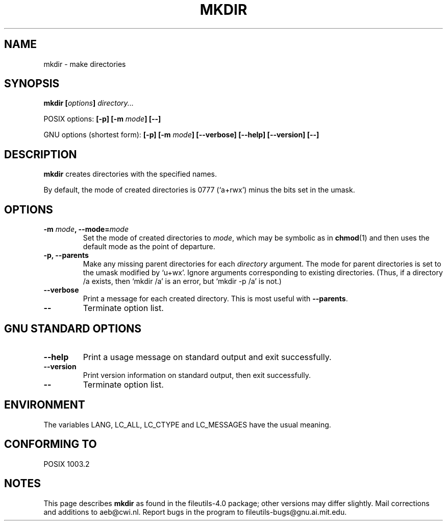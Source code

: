 .\" Copyright Andries Brouwer, Ragnar Hojland Espinosa and A. Wik, 1998.
.\"
.\" This file may be copied under the conditions described
.\" in the LDP GENERAL PUBLIC LICENSE, Version 1, September 1998
.\" that should have been distributed together with this file.
.\"
.TH MKDIR 1 "November 1998" "GNU fileutils 4.0"
.SH NAME
mkdir \- make directories
.SH SYNOPSIS
.BI "mkdir [" options "] " directory...
.sp
POSIX options:
.BI "[\-p] [\-m " mode "] [\-\-]"
.sp
GNU options (shortest form):
.BI "[\-p] [\-m " mode "] [\-\-verbose]"
.BI "[\-\-help] [\-\-version] [\-\-]"
.SH DESCRIPTION
.B mkdir
creates directories with the specified names. 
.PP
By default, the mode of created directories is 0777 (`a+rwx')
minus the bits set in the umask.
.SH OPTIONS
.TP
.BI "\-m " mode ", \-\-mode=" mode
Set the mode of created directories to
.IR mode ,
which may be symbolic as in
.BR chmod (1)
and then uses the default mode as the point of departure.
.TP
.B "\-p, \-\-parents"
Make any missing parent directories for each 
.I directory
argument.  The mode
for parent directories is set to the umask modified by `u+wx'.
Ignore arguments corresponding to existing directories.
(Thus, if a directory /a exists, then `mkdir /a' is an error,
but `mkdir \-p /a' is not.)
.TP
.B "\-\-verbose"
Print a message for each created directory.  This is most useful
with
.BR "\-\-parents" .
.TP
.B "\-\-"
Terminate option list.
.SH "GNU STANDARD OPTIONS"
.TP
.B "\-\-help"
Print a usage message on standard output and exit successfully.
.TP
.B "\-\-version"
Print version information on standard output, then exit successfully.
.TP
.B "\-\-"
Terminate option list.
.SH ENVIRONMENT
The variables LANG, LC_ALL, LC_CTYPE and LC_MESSAGES have the
usual meaning.
.SH "CONFORMING TO"
POSIX 1003.2
.SH NOTES
This page describes
.B mkdir
as found in the fileutils-4.0 package;
other versions may differ slightly.
Mail corrections and additions to aeb@cwi.nl.
Report bugs in the program to fileutils-bugs@gnu.ai.mit.edu.
